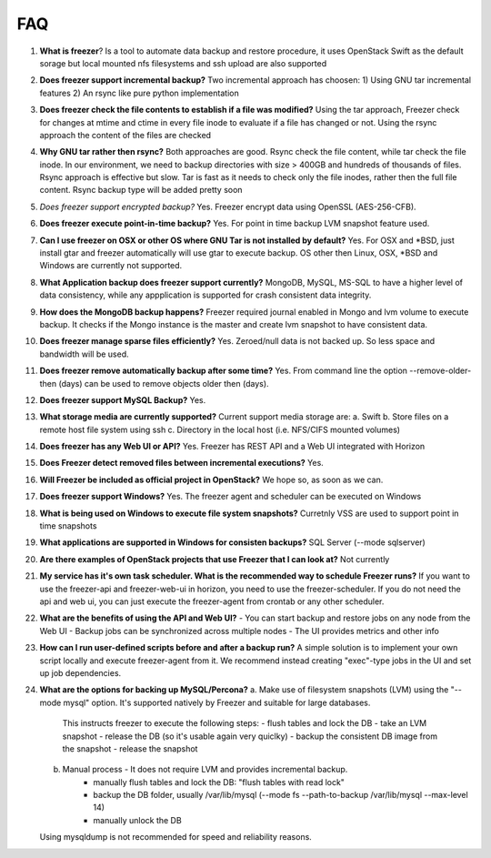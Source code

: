 ===
FAQ
===

1)  **What is freezer**?
    Is a tool to automate data backup and restore
    procedure, it uses OpenStack Swift as the default sorage but local mounted nfs filesystems and ssh upload are also supported

2)  **Does freezer support incremental backup?**
    Two incremental approach has choosen:
    1) Using GNU tar incremental features
    2) An rsync like pure python implementation

3)  **Does freezer check the file contents to establish if a file was modified?**
    Using the tar approach, Freezer check for changes at mtime and ctime in
    every file inode to evaluate if a file has changed or not.
    Using the rsync approach the content of the files are checked

4)  **Why GNU tar rather then rsync?**
    Both approaches are good. Rsync check
    the file content, while tar check the file inode. In our
    environment, we need to backup directories with size > 400GB and
    hundreds of thousands of files. Rsync approach is effective but slow.
    Tar is fast as it needs to check only the file inodes, rather then
    the full file content. Rsync backup type will be added pretty soon

5)  *Does freezer support encrypted backup?*
    Yes. Freezer encrypt data using OpenSSL (AES-256-CFB).

6)  **Does freezer execute point-in-time backup?**
    Yes. For point in time backup LVM snapshot feature used.

7)  **Can I use freezer on OSX or other OS where GNU Tar is not installed
    by default?**
    Yes. For OSX and \*BSD, just install gtar and freezer
    automatically will use gtar to execute backup. OS other then Linux,
    OSX, \*BSD and Windows are currently not supported.

8)  **What Application backup does freezer support currently?**
    MongoDB, MySQL, MS-SQL to have a higher level of data consistency, while
    any appplication is supported for crash consistent data integrity.

9)  **How does the MongoDB backup happens?**
    Freezer required journal enabled in Mongo and lvm volume to execute backup.
    It checks if the Mongo instance is the master and create lvm snapshot to have
    consistent data.

10) **Does freezer manage sparse files efficiently?**
    Yes. Zeroed/null data is not backed up. So less space and bandwidth will be used.

11) **Does freezer remove automatically backup after some time?**
    Yes. From command line the option --remove-older-then (days) can be used to
    remove objects older then (days).

12) **Does freezer support MySQL Backup?**
    Yes.

13) **What storage media are currently supported?**
    Current support media storage are:
    a. Swift
    b. Store files on a remote host file system using ssh
    c. Directory in the local host (i.e. NFS/CIFS mounted volumes)

14) **Does freezer has any Web UI or API?**
    Yes. Freezer has REST API and a Web UI integrated with Horizon

15) **Does Freezer detect removed files between incremental executions?**
    Yes.

16) **Will Freezer be included as official project in OpenStack?**
    We hope so, as soon as we can.

17) **Does freezer support Windows?**
    Yes. The freezer agent and scheduler can be executed on Windows

18) **What is being used on Windows to execute file system snapshots?**
    Curretnly VSS are used to support point in time snapshots

19) **What applications are supported in Windows for  consisten backups?**
    SQL Server (--mode sqlserver)

20) **Are there examples of OpenStack projects that use Freezer that I can look at?**
    Not currently

21) **My service has it's own task scheduler. What is the recommended way to schedule Freezer runs?**
    If you want to use the freezer-api and freezer-web-ui in horizon, you need to use the freezer-scheduler.
    If you do not need the api and web ui, you can just execute the freezer-agent from crontab or any other scheduler.

22) **What are the benefits of using the API and Web UI?**
    - You can start backup and restore jobs on any node from the Web UI
    - Backup jobs can be synchronized across multiple nodes
    - The UI provides metrics and other info

23) **How can I run user-defined scripts before and after a backup run?**
    A simple solution is to implement your own script locally and execute
    freezer-agent from it.
    We recommend instead creating "exec"-type jobs in the UI and set up job
    dependencies.

24) **What are the options for backing up MySQL/Percona?**
    a. Make use of filesystem snapshots (LVM) using the "--mode mysql" option.  It's supported natively by Freezer and suitable for large databases.
        This instructs freezer to execute the following steps:
        - flush tables and lock the DB
        - take an LVM snapshot
        - release the DB (so it's usable again very quiclky)
        - backup the consistent DB image from the snapshot
        - release the snapshot
    b. Manual process - It does not require LVM and provides incremental backup.
        - manually flush tables and lock the DB: "flush tables with read lock"
        - backup the DB folder, usually /var/lib/mysql (--mode fs --path-to-backup /var/lib/mysql --max-level 14)
        - manually unlock the DB
    Using mysqldump is not recommended for speed and reliability reasons.

